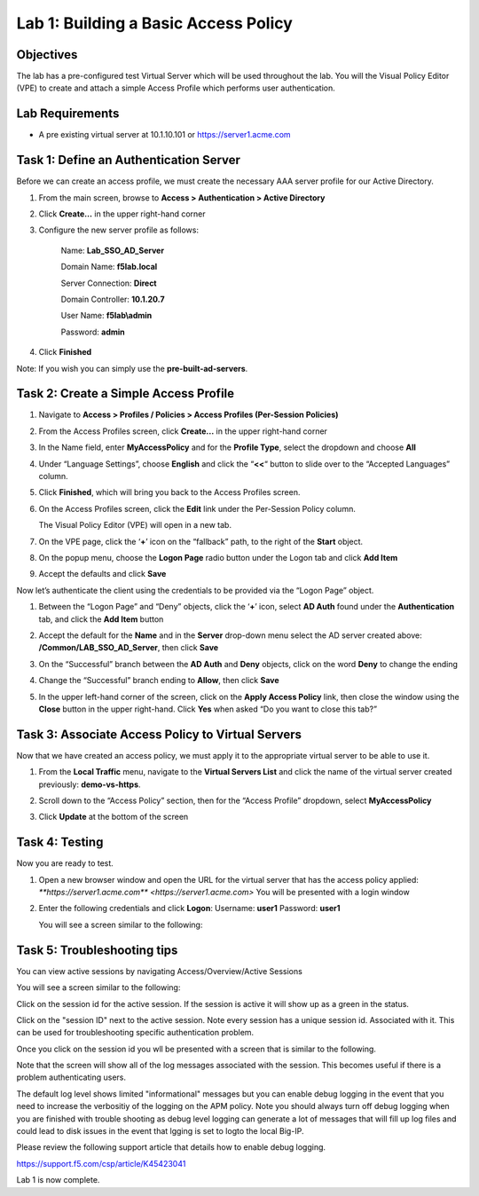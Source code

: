 Lab 1: Building a Basic Access Policy
=====================================

Objectives
----------

The lab has a pre-configured test Virtual Server which will be used throughout the lab.  You will the Visual Policy Editor (VPE)
to create and attach a simple Access Profile which performs user authentication.

Lab Requirements
----------------

-  A pre existing virtual server at 10.1.10.101 or https://server1.acme.com

Task 1: Define an Authentication Server
---------------------------------------

Before we can create an access profile, we must create the necessary AAA
server profile for our Active Directory.

1. From the main screen, browse to **Access > Authentication > Active
   Directory**

2. Click **Create…** in the upper right-hand corner

3. Configure the new server profile as follows:

    Name: **Lab\_SSO\_AD\_Server**

    Domain Name: **f5lab.local**

    Server Connection: **Direct**

    Domain Controller: **10.1.20.7**

    User Name: **f5lab\\admin**

    Password: **admin**



4. Click **Finished**

Note: If you wish you can simply use the **pre-built-ad-servers**.

Task 2: Create a Simple Access Profile
--------------------------------------

1. Navigate to **Access > Profiles / Policies > Access Profiles
   (Per-Session Policies)**
   
   |image10|

2. From the Access Profiles screen, click **Create...** in the upper
   right-hand corner

3. In the Name field, enter **MyAccessPolicy** and for the **Profile Type**, 
   select the dropdown and choose **All**
	 
   |image11|

4. Under “Language Settings”, choose **English** and click the
   “\ **<<**\ “ button to slide over to the “Accepted Languages” column.
   
   |image12|

5. Click **Finished**, which will bring you back to the Access Profiles
   screen.

6. On the Access Profiles screen, click the **Edit** link under the
   Per-Session Policy column. 
   
   |image13|
   
   The Visual Policy Editor (VPE) will open in a new tab.

7. On the VPE page, click the ‘\ **+**\ ’ icon on the “fallback” path,
   to the right of the **Start** object.
   
   |image14|

8. On the popup menu, choose the **Logon Page** radio button under the
   Logon tab and click **Add Item**
   
   |image15|
   
   |image16|

9. Accept the defaults and click **Save**

Now let’s authenticate the client using the credentials to be provided
via the “Logon Page” object.

1. Between the “Logon Page” and “Deny” objects, click the ‘\ **+**\ ’
   icon, select **AD Auth** found under the **Authentication** tab,
   and click the **Add Item** button
   
   |image17|
   
   |image18|

2. Accept the default for the **Name** and in the **Server** drop-down
   menu select the AD server created above:
   **/Common/LAB\_SSO\_AD\_Server**, then click **Save**
   
   |image19|

3. On the “Successful” branch between the **AD Auth** and **Deny**
   objects, click on the word **Deny** to change the ending
   
   |image20|

4. Change the “Successful” branch ending to **Allow**, then click **Save**

   |image21|
   
   |image22|

5. In the upper left-hand corner of the screen, click on the **Apply
   Access Policy** link, then close the window using the **Close**
   button in the upper right-hand. Click **Yes** when asked “Do you
   want to close this tab?”
   
   |image23|
   
   |image24|

Task 3: Associate Access Policy to Virtual Servers
--------------------------------------------------

Now that we have created an access policy, we must apply it to the
appropriate virtual server to be able to use it.

1. From the **Local Traffic** menu, navigate to the **Virtual Servers
   List** and click the name of the virtual server created previously:
   **demo-vs-https**.

2. Scroll down to the “Access Policy” section, then for the “Access
   Profile” dropdown, select **MyAccessPolicy**
   
   |image25|

3. Click **Update** at the bottom of the screen

Task 4: Testing
---------------

Now you are ready to test.

1. Open a new browser window and open the URL for the virtual server
   that has the access policy applied:
   `**https://server1.acme.com** <https://server1.acme.com>`
   You will be presented with a login window
   
   |image26|

2. Enter the following credentials and click **Logon**:
   Username: **user1**
   Password: **user1**

   You will see a screen similar to the following:
   
   |image27|


Task 5: Troubleshooting tips
----------------------------

You can view active sessions by navigating Access/Overview/Active Sessions

You will see a screen similar to the following:

Click on the session id for the active session. If the session is active it will show up as a green in the status.

|image30|

Click on the "session ID" next to the active session. Note every session has a unique session id. Associated with it.
This can be used for troubleshooting specific authentication problem.

Once you click on the session id you wll be presented with a screen that is similar to the following.

|image31|

Note that the screen will show all of the log messages associated with the session. This becomes useful if there is a problem authenticating users.

The default log level shows limited "informational" messages but you can enable debug logging in the event that you need to increase the verbositiy of the logging 
on the APM policy. Note you should always turn off debug logging when you are finished with trouble shooting as debug level logging can
generate a lot of messages that will fill up log files and could lead to disk issues in the event that lgging is set to logto the
local Big-IP.

Please review the following support article that details how to enable debug logging.

https://support.f5.com/csp/article/K45423041

Lab 1 is now complete.

.. 
.. |image8| image:: media/image10.png
   :width: 2.59124in
   :height: 2.90971in
.. |image9| image:: media/image11.png
   :width: 2.49705in
   :height: 2.49047in
.. |image10| image:: media/image12.png
   :width: 2.81496in
   :height: 2.04331in
.. |image11| image:: media/image13.png
   :width: 3.35694in
   :height: 1.17083in
.. |image12| image:: media/image14.png
   :width: 5.30972in
   :height: 1.96914in
.. |image13| image:: media/image15.png
   :width: 5.30625in
   :height: 1.20139in
.. |image14| image:: media/image16.png
   :width: 3.67708in
   :height: 1.59375in
.. |image15| image:: media/image17.png
   :width: 5.30972in
   :height: 2.99543in
.. |image16| image:: media/image18.png
   :width: 4.09422in
   :height: 4.25486in
.. |image17| image:: media/image19.png
   :width: 2.75000in
   :height: 1.32500in
.. |image18| image:: media/image20.png
   :width: 2.83858in
   :height: 4.42520in
.. |image19| image:: media/image21.png
   :width: 5.05208in
   :height: 2.44710in
.. |image20| image:: media/image22.png
   :width: 4.80000in
   :height: 1.40000in
.. |image21| image:: media/image23.png
   :width: 2.17708in
   :height: 2.73681in
.. |image22| image:: media/image24.png
   :width: 4.51887in
   :height: 1.56041in
.. |image23| image:: media/image25.png
   :width: 2.14583in
   :height: 0.73958in
.. |image24| image:: media/image26.png
   :width: 2.00000in
   :height: 0.67921in
.. |image25| image:: media/image27.png
   :width: 2.40945in
   :height: 3.52362in
.. |image26| image:: media/image28.png
   :width: 2.13489in
   :height: 1.96875in
.. |image27| image:: media/image9.png
   :width: 5.07751in
   :height: 2.84357in
.. |image29| image:: media/image29.png
   :width: 18.33in
   :height: 3.17in
.. |image30| image:: media/image30.png
   :width: 14.44in
   :height: 3.0in
.. |image31| image:: media/image31.png
   :width: 19.641in
   :height: 4.65in
   
   
   
   
   
   
   
